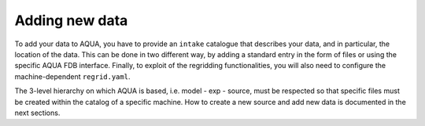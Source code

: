 .. _add-data:
Adding new data
===============

To add your data to AQUA, you have to provide an ``intake`` catalogue that describes your data,
and in particular, the location of the data. 
This can be done in two different way, by adding a standard entry in the form of files
or using the specific AQUA FDB interface. 
Finally, to exploit of the regridding functionalities, you will also need to configure the machine-dependent
``regrid.yaml``. 

The 3-level hierarchy on which AQUA is based, i.e. model - exp - source, must be respected so that 
specific files must be created within the catalog of a specific machine.
How to create a new source and add new data is documented in the next sections.
